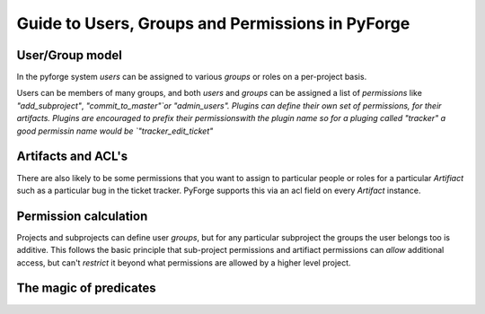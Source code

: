 Guide to Users, Groups and Permissions in PyForge
=====================================================================

User/Group model
---------------------------------------------------------------------

In the pyforge system `users` can be assigned to various `groups` or 
roles on a per-project basis.

Users can be members of many groups, and both `users` and `groups` can 
be assigned a list of `permissions` like `"add_subproject"`, 
`"commit_to_master"`or "admin_users".   Plugins can define their own 
set of permissions, for their artifacts.   Plugins are encouraged to 
prefix their permissionswith the plugin name so for a pluging called 
"tracker" a good permissin name would be `"tracker_edit_ticket"`

Artifacts and ACL's 
---------------------------------------------------------------------

There are also likely to be some permissions that you want to assign
to particular people or roles for a particular `Artifiact` such as 
a particular bug in the ticket tracker.   PyForge supports this via
an acl field on every `Artifact` instance. 

Permission calculation
--------------------------------------------------------------------

Projects and subprojects can define user `groups`, but for any particular
subproject the groups the user belongs too is additive.  This follows
the basic principle that sub-project permissions and artifiact permissions
can *allow* additional access, but can't *restrict* it beyond 
what permissions are allowed by a higher level project. 

The magic of **predicates**
---------------------------------------------------------------------



